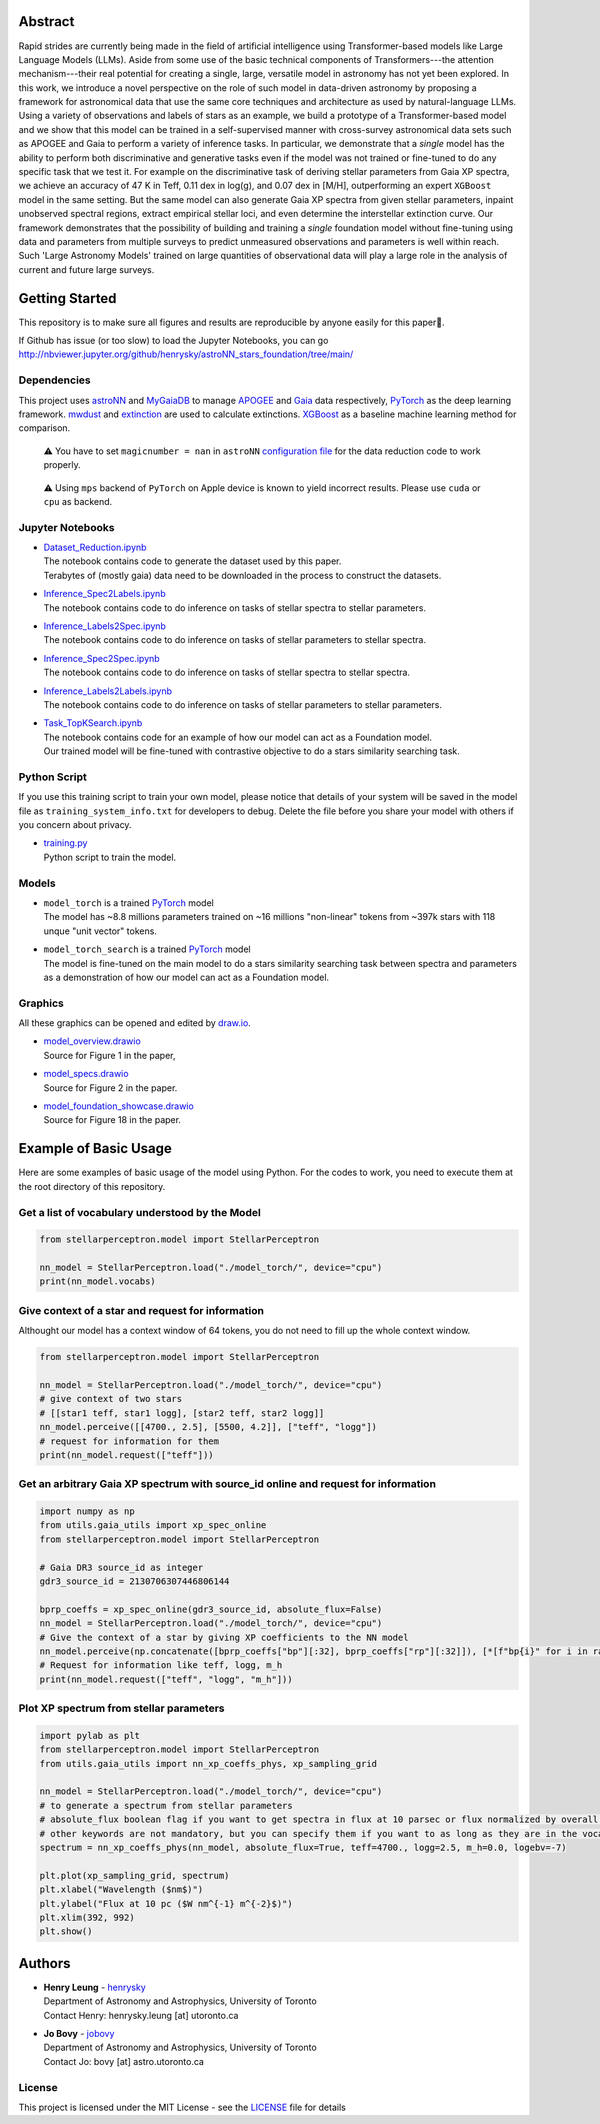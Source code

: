 Abstract
===========

Rapid strides are currently being made in the field of artificial intelligence using Transformer-based models like Large Language Models (LLMs). 
Aside from some use of the basic technical components of Transformers---the attention mechanism---their real potential for creating a single, 
large, versatile model in astronomy has not yet been explored. In this work, we introduce a novel perspective on the role of such model in 
data-driven astronomy by proposing a framework for astronomical data that use the same core techniques and architecture as used by 
natural-language LLMs. Using a variety of observations and labels of stars as an example, we build a prototype of a Transformer-based model and 
we show that this model can be trained in a self-supervised manner with cross-survey astronomical data sets such as APOGEE and Gaia to perform 
a variety of inference tasks. In particular, we demonstrate that a *single* model has the ability to perform both discriminative and 
generative tasks even if the model was not trained or fine-tuned to do any specific task that we test it. For example on the discriminative 
task of deriving stellar parameters from Gaia XP spectra, we achieve an accuracy of 47 K in Teff, 0.11 dex in log(g), and 0.07 dex in [M/H], 
outperforming an expert ``XGBoost`` model in the same setting. But the same model can also generate Gaia XP spectra from given stellar 
parameters, inpaint unobserved spectral regions, extract empirical stellar loci, and even determine the interstellar extinction curve. Our 
framework demonstrates that the possibility of building and training a *single* foundation model without fine-tuning using data and 
parameters from multiple surveys to predict unmeasured observations and parameters is well within reach. Such 'Large Astronomy Models'
trained on large quantities of observational data will play a large role in the analysis of current and future large surveys.

Getting Started
================

This repository is to make sure all figures and results are reproducible by anyone easily for this paper🤗.

If Github has issue (or too slow) to load the Jupyter Notebooks, you can go
http://nbviewer.jupyter.org/github/henrysky/astroNN_stars_foundation/tree/main/

Dependencies
----------------

This project uses `astroNN`_ and `MyGaiaDB`_ to manage `APOGEE`_ and `Gaia`_ data respectively, `PyTorch`_ as the deep learning framework. 
`mwdust`_ and `extinction`_ are used to calculate extinctions. `XGBoost`_ as a baseline machine learning method for comparison.

.. _astroNN: https://github.com/henrysky/astroNN
.. _MyGaiaDB: https://github.com/henrysky/MyGaiaDB
.. _APOGEE: https://www.sdss4.org/dr17/irspec/
.. _Gaia: https://www.cosmos.esa.int/web/gaia/dr3
.. _mwdust: https://github.com/jobovy/mwdust
.. _extinction: https://github.com/kbarbary/extinction
.. _XGBoost: https://github.com/dmlc/xgboost

..

    ⚠️ You have to set ``magicnumber = nan`` in ``astroNN`` `configuration file`_ for the data reduction code to work properly.

..

    ⚠️ Using ``mps`` backend of ``PyTorch`` on Apple device is known to yield incorrect results. Please use ``cuda`` or ``cpu`` as backend.


.. _configuration file: https://astronn.readthedocs.io/en/latest/quick_start.html#configuration-file

Jupyter Notebooks
--------------------------------------------------------

-   | `Dataset_Reduction.ipynb`_
    | The notebook contains code to generate the dataset used by this paper. 
    | Terabytes of (mostly gaia) data need to be downloaded in the process to construct the datasets.
-   | `Inference_Spec2Labels.ipynb`_
    | The notebook contains code to do inference on tasks of stellar spectra to stellar parameters.
-   | `Inference_Labels2Spec.ipynb`_
    | The notebook contains code to do inference on tasks of stellar parameters to stellar spectra.
-   | `Inference_Spec2Spec.ipynb`_
    | The notebook contains code to do inference on tasks of stellar spectra to stellar spectra.
-   | `Inference_Labels2Labels.ipynb`_
    | The notebook contains code to do inference on tasks of stellar parameters to stellar parameters.
-   | `Task_TopKSearch.ipynb`_
    | The notebook contains code for an example of how our model can act as a Foundation model.
    | Our trained model will be fine-tuned with contrastive objective to do a stars similarity searching task.

.. _Dataset_Reduction.ipynb: Dataset_Reduction.ipynb
.. _Inference_Spec2Labels.ipynb: Inference_Spec2Labels.ipynb
.. _Inference_Labels2Spec.ipynb: Inference_Labels2Spec.ipynb
.. _Inference_Spec2Spec.ipynb: Inference_Spec2Spec.ipynb
.. _Inference_Labels2Labels.ipynb: Inference_Labels2Labels.ipynb
.. _Task_TopKSearch.ipynb: Task_TopKSearch.ipynb

Python Script
--------------------------------------------------------

If you use this training script to train your own model, please notice that details of your system will be 
saved in the model file as ``training_system_info.txt`` for developers to debug. Delete the file before
you share your model with others if you concern about privacy. 

-   | `training.py`_
    | Python script to train the model.

.. _training.py: training.py

Models
--------------------------------------------------------

-   | ``model_torch`` is a trained `PyTorch`_ model
    | The model has ~8.8 millions parameters trained on ~16 millions "non-linear" tokens from ~397k stars with 118 unque "unit vector" tokens.
-   | ``model_torch_search`` is a trained `PyTorch`_ model
    | The model is fine-tuned on the main model to do a stars similarity searching task between spectra and parameters as a demonstration of how our model can act as a Foundation model.

.. _PyTorch: https://pytorch.org/

Graphics 
--------------------------------------------------------

All these graphics can be opened and edited by `draw.io`_.

-   | `model_overview.drawio`_
    | Source for Figure 1 in the paper, 
-   | `model_specs.drawio`_
    | Source for Figure 2 in the paper.
-   | `model_foundation_showcase.drawio`_
    | Source for Figure 18 in the paper.

.. _model_overview.drawio: model_overview.drawio
.. _model_specs.drawio: model_specs.drawio
.. _model_foundation_showcase.drawio: model_foundation_showcase.drawio
.. _draw.io: https://draw.io/
.. _flaticon.com: https://flaticon.com/

Example of Basic Usage
============================

Here are some examples of basic usage of the model using Python. For the codes to work, you need to execute them at the root directory of this repository.

Get a list of vocabulary understood by the Model
--------------------------------------------------------

.. code-block:: python

    from stellarperceptron.model import StellarPerceptron

    nn_model = StellarPerceptron.load("./model_torch/", device="cpu")
    print(nn_model.vocabs)


Give context of a star and request for information
--------------------------------------------------------

Althought our model has a context window of 64 tokens, you do not need to fill up the whole context window.

.. code-block:: python
    
    from stellarperceptron.model import StellarPerceptron

    nn_model = StellarPerceptron.load("./model_torch/", device="cpu")
    # give context of two stars
    # [[star1 teff, star1 logg], [star2 teff, star2 logg]]
    nn_model.perceive([[4700., 2.5], [5500, 4.2]], ["teff", "logg"])
    # request for information for them
    print(nn_model.request(["teff"]))

Get an arbitrary Gaia XP spectrum with source_id online and request for information
------------------------------------------------------------------------------------------

.. code-block:: python

    import numpy as np
    from utils.gaia_utils import xp_spec_online
    from stellarperceptron.model import StellarPerceptron

    # Gaia DR3 source_id as integer
    gdr3_source_id = 2130706307446806144

    bprp_coeffs = xp_spec_online(gdr3_source_id, absolute_flux=False)
    nn_model = StellarPerceptron.load("./model_torch/", device="cpu")
    # Give the context of a star by giving XP coefficients to the NN model
    nn_model.perceive(np.concatenate([bprp_coeffs["bp"][:32], bprp_coeffs["rp"][:32]]), [*[f"bp{i}" for i in range(32)], *[f"rp{i}" for i in range(32)]])
    # Request for information like teff, logg, m_h
    print(nn_model.request(["teff", "logg", "m_h"]))

Plot XP spectrum from stellar parameters
------------------------------------------------------------------------------------------

.. code-block:: python

    import pylab as plt
    from stellarperceptron.model import StellarPerceptron
    from utils.gaia_utils import nn_xp_coeffs_phys, xp_sampling_grid

    nn_model = StellarPerceptron.load("./model_torch/", device="cpu")
    # to generate a spectrum from stellar parameters
    # absolute_flux boolean flag if you want to get spectra in flux at 10 parsec or flux normalized by overall G-band flux
    # other keywords are not mandatory, but you can specify them if you want to as long as they are in the vocabs
    spectrum = nn_xp_coeffs_phys(nn_model, absolute_flux=True, teff=4700., logg=2.5, m_h=0.0, logebv=-7)

    plt.plot(xp_sampling_grid, spectrum)
    plt.xlabel("Wavelength ($nm$)")
    plt.ylabel("Flux at 10 pc ($W nm^{-1} m^{-2}$)")
    plt.xlim(392, 992)
    plt.show()

Authors
===========

-  | **Henry Leung** - henrysky_
   | Department of Astronomy and Astrophysics, University of Toronto
   | Contact Henry: henrysky.leung [at] utoronto.ca

-  | **Jo Bovy** - jobovy_
   | Department of Astronomy and Astrophysics, University of Toronto
   | Contact Jo: bovy [at] astro.utoronto.ca

.. _henrysky: https://github.com/henrysky
.. _jobovy: https://github.com/jobovy

License
---------
This project is licensed under the MIT License - see the `LICENSE`_ file for details

.. _LICENSE: LICENSE
